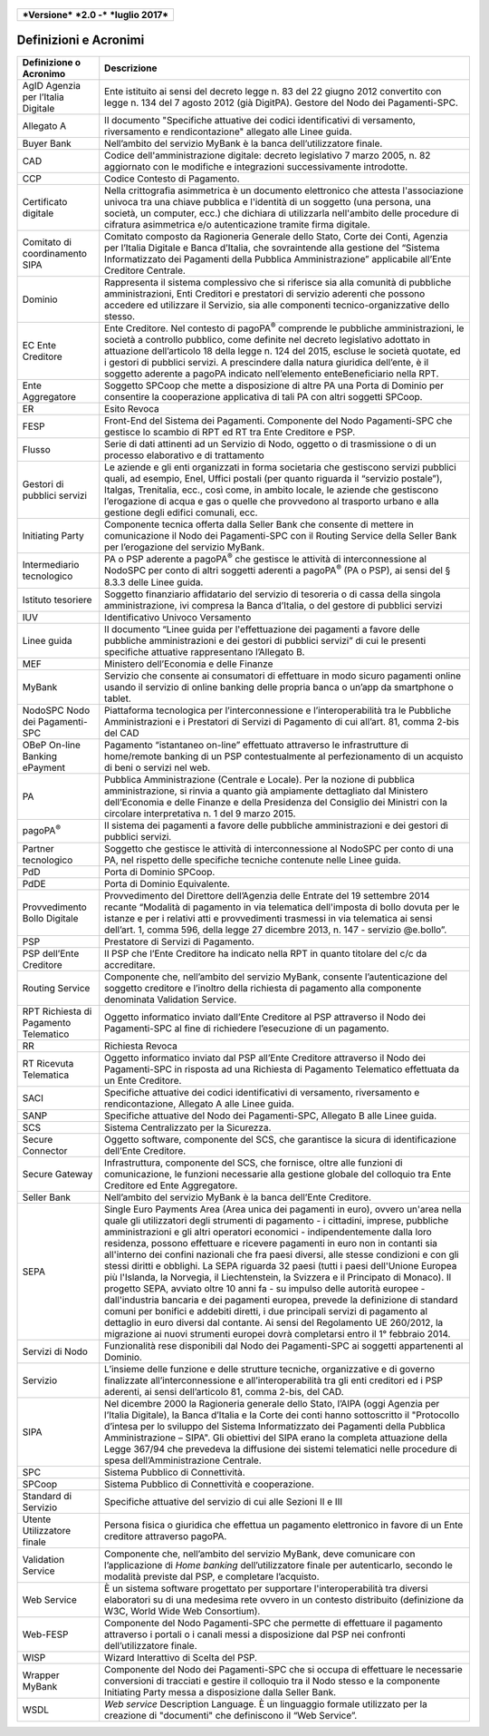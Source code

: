 .. figure:: media/image1.png
   :width: 100%

+------------------------------------------------+
| ***Versione*** ***2.0 -*** ***luglio 2017***   |
+------------------------------------------------+


Definizioni e Acronimi
======================

+-----------------------------------------+----------------------------------------------------------------------------------------------------------------------------------------------------------------------------------------------------------------------------------------------------------------------------------------------------------------------------------------------------------------------------------------------------------------------------------------------------------------------------------------------------------------------------------------------------------------------------------------------------------------------+
| **Definizione o Acronimo**              | **Descrizione**                                                                                                                                                                                                                                                                                                                                                                                                                                                                                                                                                                                                      |
+-----------------------------------------+----------------------------------------------------------------------------------------------------------------------------------------------------------------------------------------------------------------------------------------------------------------------------------------------------------------------------------------------------------------------------------------------------------------------------------------------------------------------------------------------------------------------------------------------------------------------------------------------------------------------+
|     AgID                                |     Ente istituito ai sensi del decreto legge n. 83 del 22 giugno 2012 convertito con legge n. 134 del 7 agosto 2012 (già DigitPA).                                                                                                                                                                                                                                                                                                                                                                                                                                                                                  |
|     Agenzia per l’Italia Digitale       |     Gestore del Nodo dei Pagamenti-SPC.                                                                                                                                                                                                                                                                                                                                                                                                                                                                                                                                                                              |
+-----------------------------------------+----------------------------------------------------------------------------------------------------------------------------------------------------------------------------------------------------------------------------------------------------------------------------------------------------------------------------------------------------------------------------------------------------------------------------------------------------------------------------------------------------------------------------------------------------------------------------------------------------------------------+
|     Allegato A                          |     Il documento "Specifiche attuative dei codici identificativi di versamento, riversamento e rendicontazione" allegato alle Linee guida.                                                                                                                                                                                                                                                                                                                                                                                                                                                                           |
+-----------------------------------------+----------------------------------------------------------------------------------------------------------------------------------------------------------------------------------------------------------------------------------------------------------------------------------------------------------------------------------------------------------------------------------------------------------------------------------------------------------------------------------------------------------------------------------------------------------------------------------------------------------------------+
|     Buyer Bank                          |     Nell’ambito del servizio MyBank è la banca dell’utilizzatore finale.                                                                                                                                                                                                                                                                                                                                                                                                                                                                                                                                             |
+-----------------------------------------+----------------------------------------------------------------------------------------------------------------------------------------------------------------------------------------------------------------------------------------------------------------------------------------------------------------------------------------------------------------------------------------------------------------------------------------------------------------------------------------------------------------------------------------------------------------------------------------------------------------------+
|     CAD                                 |     Codice dell'amministrazione digitale: decreto legislativo 7 marzo 2005, n. 82 aggiornato con le modifiche e integrazioni successivamente introdotte.                                                                                                                                                                                                                                                                                                                                                                                                                                                             |
+-----------------------------------------+----------------------------------------------------------------------------------------------------------------------------------------------------------------------------------------------------------------------------------------------------------------------------------------------------------------------------------------------------------------------------------------------------------------------------------------------------------------------------------------------------------------------------------------------------------------------------------------------------------------------+
|     CCP                                 |     Codice Contesto di Pagamento.                                                                                                                                                                                                                                                                                                                                                                                                                                                                                                                                                                                    |
+-----------------------------------------+----------------------------------------------------------------------------------------------------------------------------------------------------------------------------------------------------------------------------------------------------------------------------------------------------------------------------------------------------------------------------------------------------------------------------------------------------------------------------------------------------------------------------------------------------------------------------------------------------------------------+
|     Certificato digitale                |     Nella crittografia asimmetrica è un documento elettronico che attesta l'associazione univoca tra una chiave pubblica e l'identità di un soggetto (una persona, una società, un computer, ecc.) che dichiara di utilizzarla nell'ambito delle procedure di cifratura asimmetrica e/o autenticazione tramite firma digitale.                                                                                                                                                                                                                                                                                       |
+-----------------------------------------+----------------------------------------------------------------------------------------------------------------------------------------------------------------------------------------------------------------------------------------------------------------------------------------------------------------------------------------------------------------------------------------------------------------------------------------------------------------------------------------------------------------------------------------------------------------------------------------------------------------------+
|     Comitato di coordinamento SIPA      |     Comitato composto da Ragioneria Generale dello Stato, Corte dei Conti, Agenzia per l’Italia Digitale e Banca d’Italia, che sovraintende alla gestione del “Sistema Informatizzato dei Pagamenti della Pubblica Amministrazione” applicabile all’Ente Creditore Centrale.                                                                                                                                                                                                                                                                                                                                         |
+-----------------------------------------+----------------------------------------------------------------------------------------------------------------------------------------------------------------------------------------------------------------------------------------------------------------------------------------------------------------------------------------------------------------------------------------------------------------------------------------------------------------------------------------------------------------------------------------------------------------------------------------------------------------------+
|     Dominio                             |     Rappresenta il sistema complessivo che si riferisce sia alla comunità di pubbliche amministrazioni, Enti Creditori e prestatori di servizio aderenti che possono accedere ed utilizzare il Servizio, sia alle componenti tecnico-organizzative dello stesso.                                                                                                                                                                                                                                                                                                                                                     |
+-----------------------------------------+----------------------------------------------------------------------------------------------------------------------------------------------------------------------------------------------------------------------------------------------------------------------------------------------------------------------------------------------------------------------------------------------------------------------------------------------------------------------------------------------------------------------------------------------------------------------------------------------------------------------+
|     EC                                  |     Ente Creditore.                                                                                                                                                                                                                                                                                                                                                                                                                                                                                                                                                                                                  |
|     Ente Creditore                      |     Nel contesto di pagoPA\ :sup:`®` comprende le pubbliche amministrazioni, le società a controllo pubblico, come definite nel decreto legislativo adottato in attuazione dell’articolo 18 della legge n. 124 del 2015, escluse le società quotate, ed i gestori di pubblici servizi. A prescindere dalla natura giuridica dell’ente, è il soggetto aderente a pagoPA indicato nell’elemento enteBeneficiario nella RPT.                                                                                                                                                                                            |
+-----------------------------------------+----------------------------------------------------------------------------------------------------------------------------------------------------------------------------------------------------------------------------------------------------------------------------------------------------------------------------------------------------------------------------------------------------------------------------------------------------------------------------------------------------------------------------------------------------------------------------------------------------------------------+
|     Ente Aggregatore                    |     Soggetto SPCoop che mette a disposizione di altre PA una Porta di Dominio per consentire la cooperazione applicativa di tali PA con altri soggetti SPCoop.                                                                                                                                                                                                                                                                                                                                                                                                                                                       |
+-----------------------------------------+----------------------------------------------------------------------------------------------------------------------------------------------------------------------------------------------------------------------------------------------------------------------------------------------------------------------------------------------------------------------------------------------------------------------------------------------------------------------------------------------------------------------------------------------------------------------------------------------------------------------+
|     ER                                  |     Esito Revoca                                                                                                                                                                                                                                                                                                                                                                                                                                                                                                                                                                                                     |
+-----------------------------------------+----------------------------------------------------------------------------------------------------------------------------------------------------------------------------------------------------------------------------------------------------------------------------------------------------------------------------------------------------------------------------------------------------------------------------------------------------------------------------------------------------------------------------------------------------------------------------------------------------------------------+
|     FESP                                |     Front-End del Sistema dei Pagamenti. Componente del Nodo Pagamenti-SPC che gestisce lo scambio di RPT ed RT tra Ente Creditore e PSP.                                                                                                                                                                                                                                                                                                                                                                                                                                                                            |
+-----------------------------------------+----------------------------------------------------------------------------------------------------------------------------------------------------------------------------------------------------------------------------------------------------------------------------------------------------------------------------------------------------------------------------------------------------------------------------------------------------------------------------------------------------------------------------------------------------------------------------------------------------------------------+
|     Flusso                              |     Serie di dati attinenti ad un Servizio di Nodo, oggetto o di trasmissione o di un processo elaborativo e di trattamento                                                                                                                                                                                                                                                                                                                                                                                                                                                                                          |
+-----------------------------------------+----------------------------------------------------------------------------------------------------------------------------------------------------------------------------------------------------------------------------------------------------------------------------------------------------------------------------------------------------------------------------------------------------------------------------------------------------------------------------------------------------------------------------------------------------------------------------------------------------------------------+
|     Gestori di pubblici servizi         |     Le aziende e gli enti organizzati in forma societaria che gestiscono servizi pubblici quali, ad esempio, Enel, Uffici postali (per quanto riguarda il “servizio postale”), Italgas, Trenitalia, ecc., così come, in ambito locale, le aziende che gestiscono l’erogazione di acqua e gas o quelle che provvedono al trasporto urbano e alla gestione degli edifici comunali, ecc.                                                                                                                                                                                                                                |
+-----------------------------------------+----------------------------------------------------------------------------------------------------------------------------------------------------------------------------------------------------------------------------------------------------------------------------------------------------------------------------------------------------------------------------------------------------------------------------------------------------------------------------------------------------------------------------------------------------------------------------------------------------------------------+
|     Initiating Party                    |     Componente tecnica offerta dalla Seller Bank che consente di mettere in comunicazione il Nodo dei Pagamenti-SPC con il Routing Service della Seller Bank per l’erogazione del servizio MyBank.                                                                                                                                                                                                                                                                                                                                                                                                                   |
+-----------------------------------------+----------------------------------------------------------------------------------------------------------------------------------------------------------------------------------------------------------------------------------------------------------------------------------------------------------------------------------------------------------------------------------------------------------------------------------------------------------------------------------------------------------------------------------------------------------------------------------------------------------------------+
|     Intermediario tecnologico           |     PA o PSP aderente a pagoPA\ :sup:`®` che gestisce le attività di interconnessione al NodoSPC per conto di altri soggetti aderenti a pagoPA\ :sup:`®` (PA o PSP), ai sensi del § 8.3.3 delle Linee guida.                                                                                                                                                                                                                                                                                                                                                                                                         |
+-----------------------------------------+----------------------------------------------------------------------------------------------------------------------------------------------------------------------------------------------------------------------------------------------------------------------------------------------------------------------------------------------------------------------------------------------------------------------------------------------------------------------------------------------------------------------------------------------------------------------------------------------------------------------+
|     Istituto tesoriere                  |     Soggetto finanziario affidatario del servizio di tesoreria o di cassa della singola amministrazione, ivi compresa la Banca d’Italia, o del gestore di pubblici servizi                                                                                                                                                                                                                                                                                                                                                                                                                                           |
+-----------------------------------------+----------------------------------------------------------------------------------------------------------------------------------------------------------------------------------------------------------------------------------------------------------------------------------------------------------------------------------------------------------------------------------------------------------------------------------------------------------------------------------------------------------------------------------------------------------------------------------------------------------------------+
|     IUV                                 |     Identificativo Univoco Versamento                                                                                                                                                                                                                                                                                                                                                                                                                                                                                                                                                                                |
+-----------------------------------------+----------------------------------------------------------------------------------------------------------------------------------------------------------------------------------------------------------------------------------------------------------------------------------------------------------------------------------------------------------------------------------------------------------------------------------------------------------------------------------------------------------------------------------------------------------------------------------------------------------------------+
|     Linee guida                         |     Il documento “Linee guida per l'effettuazione dei pagamenti a favore delle pubbliche amministrazioni e dei gestori di pubblici servizi” di cui le presenti specifiche attuative rappresentano l’Allegato B.                                                                                                                                                                                                                                                                                                                                                                                                      |
+-----------------------------------------+----------------------------------------------------------------------------------------------------------------------------------------------------------------------------------------------------------------------------------------------------------------------------------------------------------------------------------------------------------------------------------------------------------------------------------------------------------------------------------------------------------------------------------------------------------------------------------------------------------------------+
|     MEF                                 |     Ministero dell’Economia e delle Finanze                                                                                                                                                                                                                                                                                                                                                                                                                                                                                                                                                                          |
+-----------------------------------------+----------------------------------------------------------------------------------------------------------------------------------------------------------------------------------------------------------------------------------------------------------------------------------------------------------------------------------------------------------------------------------------------------------------------------------------------------------------------------------------------------------------------------------------------------------------------------------------------------------------------+
|     MyBank                              |     Servizio che consente ai consumatori di effettuare in modo sicuro pagamenti online usando il servizio di online banking delle propria banca o un’app da smartphone o tablet.                                                                                                                                                                                                                                                                                                                                                                                                                                     |
+-----------------------------------------+----------------------------------------------------------------------------------------------------------------------------------------------------------------------------------------------------------------------------------------------------------------------------------------------------------------------------------------------------------------------------------------------------------------------------------------------------------------------------------------------------------------------------------------------------------------------------------------------------------------------+
|     NodoSPC                             |     Piattaforma tecnologica per l’interconnessione e l’interoperabilità tra le Pubbliche Amministrazioni e i Prestatori di Servizi di Pagamento di cui all’art. 81, comma 2-bis del CAD                                                                                                                                                                                                                                                                                                                                                                                                                              |
|     Nodo dei Pagamenti-SPC              |                                                                                                                                                                                                                                                                                                                                                                                                                                                                                                                                                                                                                      |
+-----------------------------------------+----------------------------------------------------------------------------------------------------------------------------------------------------------------------------------------------------------------------------------------------------------------------------------------------------------------------------------------------------------------------------------------------------------------------------------------------------------------------------------------------------------------------------------------------------------------------------------------------------------------------+
|     OBeP                                |     Pagamento “istantaneo on-line” effettuato attraverso le infrastrutture di home/remote banking di un PSP contestualmente al perfezionamento di un acquisto di beni o servizi nel web.                                                                                                                                                                                                                                                                                                                                                                                                                             |
|     On-line Banking ePayment            |                                                                                                                                                                                                                                                                                                                                                                                                                                                                                                                                                                                                                      |
+-----------------------------------------+----------------------------------------------------------------------------------------------------------------------------------------------------------------------------------------------------------------------------------------------------------------------------------------------------------------------------------------------------------------------------------------------------------------------------------------------------------------------------------------------------------------------------------------------------------------------------------------------------------------------+
|     PA                                  |     Pubblica Amministrazione (Centrale e Locale).                                                                                                                                                                                                                                                                                                                                                                                                                                                                                                                                                                    |
|                                         |     Per la nozione di pubblica amministrazione, si rinvia a quanto già ampiamente dettagliato dal Ministero dell’Economia e delle Finanze e della Presidenza del Consiglio dei Ministri con la circolare interpretativa n. 1 del 9 marzo 2015.                                                                                                                                                                                                                                                                                                                                                                       |
+-----------------------------------------+----------------------------------------------------------------------------------------------------------------------------------------------------------------------------------------------------------------------------------------------------------------------------------------------------------------------------------------------------------------------------------------------------------------------------------------------------------------------------------------------------------------------------------------------------------------------------------------------------------------------+
|     pagoPA\ :sup:`®`                    |     Il sistema dei pagamenti a favore delle pubbliche amministrazioni e dei gestori di pubblici servizi.                                                                                                                                                                                                                                                                                                                                                                                                                                                                                                             |
+-----------------------------------------+----------------------------------------------------------------------------------------------------------------------------------------------------------------------------------------------------------------------------------------------------------------------------------------------------------------------------------------------------------------------------------------------------------------------------------------------------------------------------------------------------------------------------------------------------------------------------------------------------------------------+
|     Partner tecnologico                 |     Soggetto che gestisce le attività di interconnessione al NodoSPC per conto di una PA, nel rispetto delle specifiche tecniche contenute nelle Linee guida.                                                                                                                                                                                                                                                                                                                                                                                                                                                        |
+-----------------------------------------+----------------------------------------------------------------------------------------------------------------------------------------------------------------------------------------------------------------------------------------------------------------------------------------------------------------------------------------------------------------------------------------------------------------------------------------------------------------------------------------------------------------------------------------------------------------------------------------------------------------------+
|     PdD                                 |     Porta di Dominio SPCoop.                                                                                                                                                                                                                                                                                                                                                                                                                                                                                                                                                                                         |
+-----------------------------------------+----------------------------------------------------------------------------------------------------------------------------------------------------------------------------------------------------------------------------------------------------------------------------------------------------------------------------------------------------------------------------------------------------------------------------------------------------------------------------------------------------------------------------------------------------------------------------------------------------------------------+
|     PdDE                                |     Porta di Dominio Equivalente.                                                                                                                                                                                                                                                                                                                                                                                                                                                                                                                                                                                    |
+-----------------------------------------+----------------------------------------------------------------------------------------------------------------------------------------------------------------------------------------------------------------------------------------------------------------------------------------------------------------------------------------------------------------------------------------------------------------------------------------------------------------------------------------------------------------------------------------------------------------------------------------------------------------------+
|     Provvedimento                       |     Provvedimento del Direttore dell’Agenzia delle Entrate del 19 settembre 2014 recante “Modalità di pagamento in via telematica dell'imposta di bollo dovuta per le istanze e per i relativi atti e provvedimenti trasmessi in via telematica ai sensi dell’art. 1, comma 596, della legge 27 dicembre 2013, n. 147 - servizio @e.bollo”.                                                                                                                                                                                                                                                                          |
|     Bollo Digitale                      |                                                                                                                                                                                                                                                                                                                                                                                                                                                                                                                                                                                                                      |
+-----------------------------------------+----------------------------------------------------------------------------------------------------------------------------------------------------------------------------------------------------------------------------------------------------------------------------------------------------------------------------------------------------------------------------------------------------------------------------------------------------------------------------------------------------------------------------------------------------------------------------------------------------------------------+
|     PSP                                 |     Prestatore di Servizi di Pagamento.                                                                                                                                                                                                                                                                                                                                                                                                                                                                                                                                                                              |
+-----------------------------------------+----------------------------------------------------------------------------------------------------------------------------------------------------------------------------------------------------------------------------------------------------------------------------------------------------------------------------------------------------------------------------------------------------------------------------------------------------------------------------------------------------------------------------------------------------------------------------------------------------------------------+
|     PSP dell’Ente Creditore             |     Il PSP che l’Ente Creditore ha indicato nella RPT in quanto titolare del c/c da accreditare.                                                                                                                                                                                                                                                                                                                                                                                                                                                                                                                     |
+-----------------------------------------+----------------------------------------------------------------------------------------------------------------------------------------------------------------------------------------------------------------------------------------------------------------------------------------------------------------------------------------------------------------------------------------------------------------------------------------------------------------------------------------------------------------------------------------------------------------------------------------------------------------------+
|     Routing Service                     |     Componente che, nell’ambito del servizio MyBank, consente l’autenticazione del soggetto creditore e l’inoltro della richiesta di pagamento alla componente denominata Validation Service.                                                                                                                                                                                                                                                                                                                                                                                                                        |
+-----------------------------------------+----------------------------------------------------------------------------------------------------------------------------------------------------------------------------------------------------------------------------------------------------------------------------------------------------------------------------------------------------------------------------------------------------------------------------------------------------------------------------------------------------------------------------------------------------------------------------------------------------------------------+
|     RPT                                 |     Oggetto informatico inviato dall’Ente Creditore al PSP attraverso il Nodo dei Pagamenti-SPC al fine di richiedere l’esecuzione di un pagamento.                                                                                                                                                                                                                                                                                                                                                                                                                                                                  |
|     Richiesta di Pagamento Telematico   |                                                                                                                                                                                                                                                                                                                                                                                                                                                                                                                                                                                                                      |
+-----------------------------------------+----------------------------------------------------------------------------------------------------------------------------------------------------------------------------------------------------------------------------------------------------------------------------------------------------------------------------------------------------------------------------------------------------------------------------------------------------------------------------------------------------------------------------------------------------------------------------------------------------------------------+
|     RR                                  |     Richiesta Revoca                                                                                                                                                                                                                                                                                                                                                                                                                                                                                                                                                                                                 |
+-----------------------------------------+----------------------------------------------------------------------------------------------------------------------------------------------------------------------------------------------------------------------------------------------------------------------------------------------------------------------------------------------------------------------------------------------------------------------------------------------------------------------------------------------------------------------------------------------------------------------------------------------------------------------+
|     RT                                  |     Oggetto informatico inviato dal PSP all’Ente Creditore attraverso il Nodo dei Pagamenti-SPC in risposta ad una Richiesta di Pagamento Telematico effettuata da un Ente Creditore.                                                                                                                                                                                                                                                                                                                                                                                                                                |
|     Ricevuta Telematica                 |                                                                                                                                                                                                                                                                                                                                                                                                                                                                                                                                                                                                                      |
+-----------------------------------------+----------------------------------------------------------------------------------------------------------------------------------------------------------------------------------------------------------------------------------------------------------------------------------------------------------------------------------------------------------------------------------------------------------------------------------------------------------------------------------------------------------------------------------------------------------------------------------------------------------------------+
|     SACI                                |     Specifiche attuative dei codici identificativi di versamento, riversamento e rendicontazione, Allegato A alle Linee guida.                                                                                                                                                                                                                                                                                                                                                                                                                                                                                       |
+-----------------------------------------+----------------------------------------------------------------------------------------------------------------------------------------------------------------------------------------------------------------------------------------------------------------------------------------------------------------------------------------------------------------------------------------------------------------------------------------------------------------------------------------------------------------------------------------------------------------------------------------------------------------------+
|     SANP                                |     Specifiche attuative del Nodo dei Pagamenti-SPC, Allegato B alle Linee guida.                                                                                                                                                                                                                                                                                                                                                                                                                                                                                                                                    |
+-----------------------------------------+----------------------------------------------------------------------------------------------------------------------------------------------------------------------------------------------------------------------------------------------------------------------------------------------------------------------------------------------------------------------------------------------------------------------------------------------------------------------------------------------------------------------------------------------------------------------------------------------------------------------+
|     SCS                                 |     Sistema Centralizzato per la Sicurezza.                                                                                                                                                                                                                                                                                                                                                                                                                                                                                                                                                                          |
+-----------------------------------------+----------------------------------------------------------------------------------------------------------------------------------------------------------------------------------------------------------------------------------------------------------------------------------------------------------------------------------------------------------------------------------------------------------------------------------------------------------------------------------------------------------------------------------------------------------------------------------------------------------------------+
|     Secure Connector                    |     Oggetto software, componente del SCS, che garantisce la sicura di identificazione dell’Ente Creditore.                                                                                                                                                                                                                                                                                                                                                                                                                                                                                                           |
+-----------------------------------------+----------------------------------------------------------------------------------------------------------------------------------------------------------------------------------------------------------------------------------------------------------------------------------------------------------------------------------------------------------------------------------------------------------------------------------------------------------------------------------------------------------------------------------------------------------------------------------------------------------------------+
|     Secure Gateway                      |     Infrastruttura, componente del SCS, che fornisce, oltre alle funzioni di comunicazione, le funzioni necessarie alla gestione globale del colloquio tra Ente Creditore ed Ente Aggregatore.                                                                                                                                                                                                                                                                                                                                                                                                                       |
+-----------------------------------------+----------------------------------------------------------------------------------------------------------------------------------------------------------------------------------------------------------------------------------------------------------------------------------------------------------------------------------------------------------------------------------------------------------------------------------------------------------------------------------------------------------------------------------------------------------------------------------------------------------------------+
|     Seller Bank                         |     Nell’ambito del servizio MyBank è la banca dell’Ente Creditore.                                                                                                                                                                                                                                                                                                                                                                                                                                                                                                                                                  |
+-----------------------------------------+----------------------------------------------------------------------------------------------------------------------------------------------------------------------------------------------------------------------------------------------------------------------------------------------------------------------------------------------------------------------------------------------------------------------------------------------------------------------------------------------------------------------------------------------------------------------------------------------------------------------+
|     SEPA                                |     Single Euro Payments Area (Area unica dei pagamenti in euro), ovvero un'area nella quale gli utilizzatori degli strumenti di pagamento - i cittadini, imprese, pubbliche amministrazioni e gli altri operatori economici - indipendentemente dalla loro residenza, possono effettuare e ricevere pagamenti in euro non in contanti sia all'interno dei confini nazionali che fra paesi diversi, alle stesse condizioni e con gli stessi diritti e obblighi. La SEPA riguarda 32 paesi (tutti i paesi dell'Unione Europea più l'Islanda, la Norvegia, il Liechtenstein, la Svizzera e il Principato di Monaco).   |
|                                         |     Il progetto SEPA, avviato oltre 10 anni fa - su impulso delle autorità europee - dall'industria bancaria e dei pagamenti europea, prevede la definizione di standard comuni per bonifici e addebiti diretti, i due principali servizi di pagamento al dettaglio in euro diversi dal contante. Ai sensi del Regolamento UE 260/2012, la migrazione ai nuovi strumenti europei dovrà completarsi entro il 1° febbraio 2014.                                                                                                                                                                                        |
+-----------------------------------------+----------------------------------------------------------------------------------------------------------------------------------------------------------------------------------------------------------------------------------------------------------------------------------------------------------------------------------------------------------------------------------------------------------------------------------------------------------------------------------------------------------------------------------------------------------------------------------------------------------------------+
|     Servizi di Nodo                     |     Funzionalità rese disponibili dal Nodo dei Pagamenti-SPC ai soggetti appartenenti al Dominio.                                                                                                                                                                                                                                                                                                                                                                                                                                                                                                                    |
+-----------------------------------------+----------------------------------------------------------------------------------------------------------------------------------------------------------------------------------------------------------------------------------------------------------------------------------------------------------------------------------------------------------------------------------------------------------------------------------------------------------------------------------------------------------------------------------------------------------------------------------------------------------------------+
|     Servizio                            |     L’insieme delle funzione e delle strutture tecniche, organizzative e di governo finalizzate all’interconnessione e all’interoperabilità tra gli enti creditori ed i PSP aderenti, ai sensi dell’articolo 81, comma 2-bis, del CAD.                                                                                                                                                                                                                                                                                                                                                                               |
+-----------------------------------------+----------------------------------------------------------------------------------------------------------------------------------------------------------------------------------------------------------------------------------------------------------------------------------------------------------------------------------------------------------------------------------------------------------------------------------------------------------------------------------------------------------------------------------------------------------------------------------------------------------------------+
|     SIPA                                |     Nel dicembre 2000 la Ragioneria generale dello Stato, l’AIPA (oggi Agenzia per l’Italia Digitale), la Banca d’Italia e la Corte dei conti hanno sottoscritto il "Protocollo d’intesa per lo sviluppo del Sistema Informatizzato dei Pagamenti della Pubblica Amministrazione – SIPA".                                                                                                                                                                                                                                                                                                                            |
|                                         |     Gli obiettivi del SIPA erano la completa attuazione della Legge 367/94 che prevedeva la diffusione dei sistemi telematici nelle procedure di spesa dell’Amministrazione Centrale.                                                                                                                                                                                                                                                                                                                                                                                                                                |
+-----------------------------------------+----------------------------------------------------------------------------------------------------------------------------------------------------------------------------------------------------------------------------------------------------------------------------------------------------------------------------------------------------------------------------------------------------------------------------------------------------------------------------------------------------------------------------------------------------------------------------------------------------------------------+
|     SPC                                 |     Sistema Pubblico di Connettività.                                                                                                                                                                                                                                                                                                                                                                                                                                                                                                                                                                                |
+-----------------------------------------+----------------------------------------------------------------------------------------------------------------------------------------------------------------------------------------------------------------------------------------------------------------------------------------------------------------------------------------------------------------------------------------------------------------------------------------------------------------------------------------------------------------------------------------------------------------------------------------------------------------------+
|     SPCoop                              |     Sistema Pubblico di Connettività e cooperazione.                                                                                                                                                                                                                                                                                                                                                                                                                                                                                                                                                                 |
+-----------------------------------------+----------------------------------------------------------------------------------------------------------------------------------------------------------------------------------------------------------------------------------------------------------------------------------------------------------------------------------------------------------------------------------------------------------------------------------------------------------------------------------------------------------------------------------------------------------------------------------------------------------------------+
|     Standard di Servizio                |     Specifiche attuative del servizio di cui alle Sezioni II e III                                                                                                                                                                                                                                                                                                                                                                                                                                                                                                                                                   |
+-----------------------------------------+----------------------------------------------------------------------------------------------------------------------------------------------------------------------------------------------------------------------------------------------------------------------------------------------------------------------------------------------------------------------------------------------------------------------------------------------------------------------------------------------------------------------------------------------------------------------------------------------------------------------+
|     Utente                              |     Persona fisica o giuridica che effettua un pagamento elettronico in favore di un Ente creditore attraverso pagoPA.                                                                                                                                                                                                                                                                                                                                                                                                                                                                                               |
|     Utilizzatore finale                 |                                                                                                                                                                                                                                                                                                                                                                                                                                                                                                                                                                                                                      |
+-----------------------------------------+----------------------------------------------------------------------------------------------------------------------------------------------------------------------------------------------------------------------------------------------------------------------------------------------------------------------------------------------------------------------------------------------------------------------------------------------------------------------------------------------------------------------------------------------------------------------------------------------------------------------+
|     Validation Service                  |     Componente che, nell’ambito del servizio MyBank, deve comunicare con l’applicazione di *Home banking* dell’utilizzatore finale per autenticarlo, secondo le modalità previste dal PSP, e completare l’acquisto.                                                                                                                                                                                                                                                                                                                                                                                                  |
+-----------------------------------------+----------------------------------------------------------------------------------------------------------------------------------------------------------------------------------------------------------------------------------------------------------------------------------------------------------------------------------------------------------------------------------------------------------------------------------------------------------------------------------------------------------------------------------------------------------------------------------------------------------------------+
|     Web Service                         |     È un sistema software progettato per supportare l'interoperabilità tra diversi elaboratori su di una medesima rete ovvero in un contesto distribuito (definizione da W3C, World Wide Web Consortium).                                                                                                                                                                                                                                                                                                                                                                                                            |
+-----------------------------------------+----------------------------------------------------------------------------------------------------------------------------------------------------------------------------------------------------------------------------------------------------------------------------------------------------------------------------------------------------------------------------------------------------------------------------------------------------------------------------------------------------------------------------------------------------------------------------------------------------------------------+
|     Web-FESP                            |     Componente del Nodo Pagamenti-SPC che permette di effettuare il pagamento attraverso i portali o i canali messi a disposizione dal PSP nei confronti dell’utilizzatore finale.                                                                                                                                                                                                                                                                                                                                                                                                                                   |
+-----------------------------------------+----------------------------------------------------------------------------------------------------------------------------------------------------------------------------------------------------------------------------------------------------------------------------------------------------------------------------------------------------------------------------------------------------------------------------------------------------------------------------------------------------------------------------------------------------------------------------------------------------------------------+
|     WISP                                |     Wizard Interattivo di Scelta del PSP.                                                                                                                                                                                                                                                                                                                                                                                                                                                                                                                                                                            |
+-----------------------------------------+----------------------------------------------------------------------------------------------------------------------------------------------------------------------------------------------------------------------------------------------------------------------------------------------------------------------------------------------------------------------------------------------------------------------------------------------------------------------------------------------------------------------------------------------------------------------------------------------------------------------+
|     Wrapper MyBank                      |     Componente del Nodo dei Pagamenti-SPC che si occupa di effettuare le necessarie conversioni di tracciati e gestire il colloquio tra il Nodo stesso e la componente Initiating Party messa a disposizione dalla Seller Bank.                                                                                                                                                                                                                                                                                                                                                                                      |
+-----------------------------------------+----------------------------------------------------------------------------------------------------------------------------------------------------------------------------------------------------------------------------------------------------------------------------------------------------------------------------------------------------------------------------------------------------------------------------------------------------------------------------------------------------------------------------------------------------------------------------------------------------------------------+
|     WSDL                                |     *Web service* Description Language.                                                                                                                                                                                                                                                                                                                                                                                                                                                                                                                                                                              |
|                                         |     È un linguaggio formale utilizzato per la creazione di "documenti" che definiscono il “Web Service”.                                                                                                                                                                                                                                                                                                                                                                                                                                                                                                             |
+-----------------------------------------+----------------------------------------------------------------------------------------------------------------------------------------------------------------------------------------------------------------------------------------------------------------------------------------------------------------------------------------------------------------------------------------------------------------------------------------------------------------------------------------------------------------------------------------------------------------------------------------------------------------------+